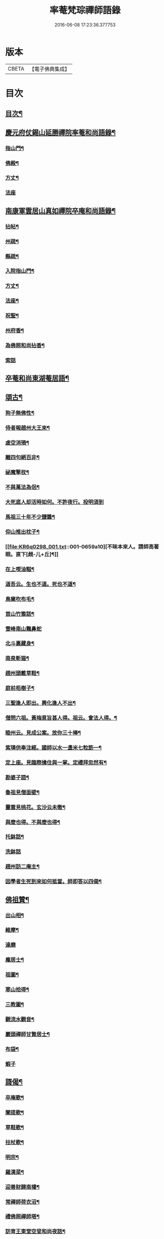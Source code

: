 #+TITLE: 率菴梵琮禪師語錄 
#+DATE: 2016-06-08 17:23:36.377753

* 版本
 |     CBETA|【電子佛典集成】|

* 目次
** [[file:KR6q0298_001.txt::001-0652b3][目次¶]]
** [[file:KR6q0298_001.txt::001-0652b9][慶元府仗錫山延勝禪院率菴和尚語錄¶]]
*** [[file:KR6q0298_001.txt::001-0652b12][指山門¶]]
*** [[file:KR6q0298_001.txt::001-0652b14][佛殿¶]]
*** [[file:KR6q0298_001.txt::001-0652b16][方丈¶]]
*** [[file:KR6q0298_001.txt::001-0652b18][法座]]
** [[file:KR6q0298_001.txt::001-0655a15][南康軍雲居山真如禪院卒庵和尚語錄¶]]
*** [[file:KR6q0298_001.txt::001-0655a18][拈帖¶]]
*** [[file:KR6q0298_001.txt::001-0655a21][州疏¶]]
*** [[file:KR6q0298_001.txt::001-0655a24][縣疏¶]]
*** [[file:KR6q0298_001.txt::001-0655b8][入院指山門¶]]
*** [[file:KR6q0298_001.txt::001-0655b11][方丈¶]]
*** [[file:KR6q0298_001.txt::001-0655b14][法座¶]]
*** [[file:KR6q0298_001.txt::001-0655b16][祝聖¶]]
*** [[file:KR6q0298_001.txt::001-0655b19][州府香¶]]
*** [[file:KR6q0298_001.txt::001-0655b22][為佛照和尚拈香¶]]
*** [[file:KR6q0298_001.txt::001-0655b24][索話]]
** [[file:KR6q0298_001.txt::001-0657b18][卒菴和尚東湖菴居語¶]]
** [[file:KR6q0298_001.txt::001-0658c6][頌古¶]]
*** [[file:KR6q0298_001.txt::001-0658c7][狗子無佛性¶]]
*** [[file:KR6q0298_001.txt::001-0658c10][侍者報趙州大王來¶]]
*** [[file:KR6q0298_001.txt::001-0658c13][虗空消殞¶]]
*** [[file:KR6q0298_001.txt::001-0658c16][離四句絕百非¶]]
*** [[file:KR6q0298_001.txt::001-0658c19][祕魔擎杈¶]]
*** [[file:KR6q0298_001.txt::001-0658c22][不與萬法為侶¶]]
*** [[file:KR6q0298_001.txt::001-0658c24][大死底人却活時如何。不許夜行。投明須到]]
*** [[file:KR6q0298_001.txt::001-0659a4][馬祖三十年不少鹽醬¶]]
*** [[file:KR6q0298_001.txt::001-0659a7][仰山推出枕子¶]]
*** [[file:KR6q0298_001.txt::001-0659a10][不昧本來人。請師高著眼。直下[覤-儿+丘]¶]]
*** [[file:KR6q0298_001.txt::001-0659a13][在上喫油糍¶]]
*** [[file:KR6q0298_001.txt::001-0659a16][道吾云。生也不道。死也不道¶]]
*** [[file:KR6q0298_001.txt::001-0659a19][鳥窠吹布毛¶]]
*** [[file:KR6q0298_001.txt::001-0659a22][首山竹篦話¶]]
*** [[file:KR6q0298_001.txt::001-0659a24][雪峰南山鼈鼻蛇]]
*** [[file:KR6q0298_001.txt::001-0659b4][北斗裏藏身¶]]
*** [[file:KR6q0298_001.txt::001-0659b7][南泉斬猫¶]]
*** [[file:KR6q0298_001.txt::001-0659b10][趙州頭戴草鞋¶]]
*** [[file:KR6q0298_001.txt::001-0659b13][庭前栢樹子¶]]
*** [[file:KR6q0298_001.txt::001-0659b16][三聖逢人即出。興化逢人不出¶]]
*** [[file:KR6q0298_001.txt::001-0659b19][僧問六祖。黃梅意旨甚人得。祖云。會法人得。¶]]
*** [[file:KR6q0298_001.txt::001-0659b23][睦州云。見成公案。放你三十棒¶]]
*** [[file:KR6q0298_001.txt::001-0659c2][紫璘供奉注經。國師以水一盞米七粒筯一¶]]
*** [[file:KR6q0298_001.txt::001-0659c6][定上座。見臨際擒住與一掌。定禮拜忽然有¶]]
*** [[file:KR6q0298_001.txt::001-0659c10][勘婆子語¶]]
*** [[file:KR6q0298_001.txt::001-0659c13][魯祖見僧面壁¶]]
*** [[file:KR6q0298_001.txt::001-0659c16][靈雲見桃花。玄沙云未徹¶]]
*** [[file:KR6q0298_001.txt::001-0659c19][與麼也得。不與麼也得¶]]
*** [[file:KR6q0298_001.txt::001-0659c22][托鉢話¶]]
*** [[file:KR6q0298_001.txt::001-0659c24][洗鉢話]]
*** [[file:KR6q0298_001.txt::001-0660a4][趙州訪二庵主¶]]
*** [[file:KR6q0298_001.txt::001-0660a7][因學者生死到來如何抵當。師即答以四偈¶]]
** [[file:KR6q0298_001.txt::001-0660a16][佛祖贊¶]]
*** [[file:KR6q0298_001.txt::001-0660a17][出山相¶]]
*** [[file:KR6q0298_001.txt::001-0660a22][維摩¶]]
*** [[file:KR6q0298_001.txt::001-0660a24][達磨]]
*** [[file:KR6q0298_001.txt::001-0660b4][龐居士¶]]
*** [[file:KR6q0298_001.txt::001-0660b7][祖圖¶]]
*** [[file:KR6q0298_001.txt::001-0660b10][寒山拾得¶]]
*** [[file:KR6q0298_001.txt::001-0660b13][三教圖¶]]
*** [[file:KR6q0298_001.txt::001-0660b17][觀流水觀音¶]]
*** [[file:KR6q0298_001.txt::001-0660b20][巖頭禪師甘贄居士¶]]
*** [[file:KR6q0298_001.txt::001-0660b23][布袋¶]]
*** [[file:KR6q0298_001.txt::001-0660b24][蝦子]]
** [[file:KR6q0298_001.txt::001-0660c3][謌偈¶]]
*** [[file:KR6q0298_001.txt::001-0660c4][卒庵歌¶]]
*** [[file:KR6q0298_001.txt::001-0660c10][闡提歌¶]]
*** [[file:KR6q0298_001.txt::001-0660c18][草鞋歌¶]]
*** [[file:KR6q0298_001.txt::001-0660c24][拄杖歌¶]]
*** [[file:KR6q0298_001.txt::001-0661a6][明宗¶]]
*** [[file:KR6q0298_001.txt::001-0661a9][羅漢菜¶]]
*** [[file:KR6q0298_001.txt::001-0661a12][迎善財歸南樓¶]]
*** [[file:KR6q0298_001.txt::001-0661a15][常禪師荷衣沼¶]]
*** [[file:KR6q0298_001.txt::001-0661a18][禮佛照禪師塔¶]]
*** [[file:KR6q0298_001.txt::001-0661a20][訪育王東堂空叟和尚夜話¶]]
*** [[file:KR6q0298_001.txt::001-0661a24][禮蜜庵禪師塔]]
*** [[file:KR6q0298_001.txt::001-0661b4][送米上佛照禪師¶]]
*** [[file:KR6q0298_001.txt::001-0661b7][訪香山松源和尚¶]]
*** [[file:KR6q0298_001.txt::001-0661b10][謝無用和尚惠鞵¶]]
*** [[file:KR6q0298_001.txt::001-0661b13][送浙翁禪師住徑山¶]]
*** [[file:KR6q0298_001.txt::001-0661b16][寄滅翁禪師¶]]
*** [[file:KR6q0298_001.txt::001-0661b19][寄台州瑞巖高原禪師住靈隱¶]]
*** [[file:KR6q0298_001.txt::001-0661b24][庵中夏¶]]
*** [[file:KR6q0298_001.txt::001-0661c3][耐重¶]]
*** [[file:KR6q0298_001.txt::001-0661c6][山居¶]]
*** [[file:KR6q0298_001.txt::001-0661c11][朝陽穿破衲¶]]
*** [[file:KR6q0298_001.txt::001-0661c13][對月了殘經¶]]

* 卷
[[file:KR6q0298_001.txt][率菴梵琮禪師語錄 1]]

